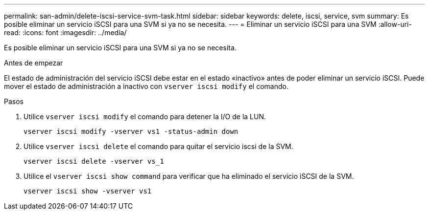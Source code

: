 ---
permalink: san-admin/delete-iscsi-service-svm-task.html 
sidebar: sidebar 
keywords: delete, iscsi, service, svm 
summary: Es posible eliminar un servicio iSCSI para una SVM si ya no se necesita. 
---
= Eliminar un servicio iSCSI para una SVM
:allow-uri-read: 
:icons: font
:imagesdir: ../media/


[role="lead"]
Es posible eliminar un servicio iSCSI para una SVM si ya no se necesita.

.Antes de empezar
El estado de administración del servicio iSCSI debe estar en el estado «inactivo» antes de poder eliminar un servicio iSCSI. Puede mover el estado de administración a inactivo con `vserver iscsi modify` el comando.

.Pasos
. Utilice `vserver iscsi modify` el comando para detener la I/O de la LUN.
+
`vserver iscsi modify -vserver vs1 -status-admin down`

. Utilice `vserver iscsi delete` el comando para quitar el servicio iscsi de la SVM.
+
`vserver iscsi delete -vserver vs_1`

. Utilice el `vserver iscsi show command` para verificar que ha eliminado el servicio iSCSI de la SVM.
+
`vserver iscsi show -vserver vs1`


